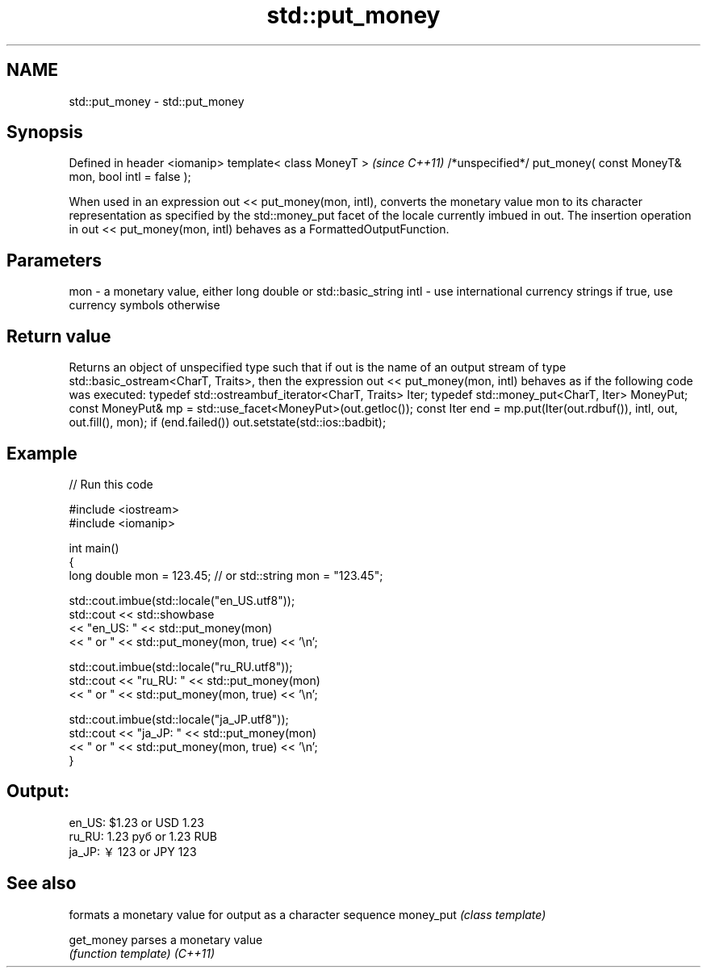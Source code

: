 .TH std::put_money 3 "2020.03.24" "http://cppreference.com" "C++ Standard Libary"
.SH NAME
std::put_money \- std::put_money

.SH Synopsis

Defined in header <iomanip>
template< class MoneyT >                                            \fI(since C++11)\fP
/*unspecified*/ put_money( const MoneyT& mon, bool intl = false );

When used in an expression out << put_money(mon, intl), converts the monetary value mon to its character representation as specified by the std::money_put facet of the locale currently imbued in out.
The insertion operation in out << put_money(mon, intl) behaves as a FormattedOutputFunction.

.SH Parameters


mon  - a monetary value, either long double or std::basic_string
intl - use international currency strings if true, use currency symbols otherwise


.SH Return value

Returns an object of unspecified type such that if out is the name of an output stream of type std::basic_ostream<CharT, Traits>, then the expression out << put_money(mon, intl) behaves as if the following code was executed:
typedef std::ostreambuf_iterator<CharT, Traits> Iter;
typedef std::money_put<CharT, Iter> MoneyPut;
const MoneyPut& mp = std::use_facet<MoneyPut>(out.getloc());
const Iter end = mp.put(Iter(out.rdbuf()), intl, out, out.fill(), mon);
if (end.failed())
out.setstate(std::ios::badbit);

.SH Example


// Run this code

  #include <iostream>
  #include <iomanip>

  int main()
  {
      long double mon = 123.45; // or std::string mon = "123.45";

      std::cout.imbue(std::locale("en_US.utf8"));
      std::cout << std::showbase
                << "en_US: " << std::put_money(mon)
                << " or " << std::put_money(mon, true) << '\\n';

      std::cout.imbue(std::locale("ru_RU.utf8"));
      std::cout << "ru_RU: " << std::put_money(mon)
                << " or " << std::put_money(mon, true) << '\\n';

      std::cout.imbue(std::locale("ja_JP.utf8"));
      std::cout << "ja_JP: " << std::put_money(mon)
                << " or " << std::put_money(mon, true) << '\\n';
  }

.SH Output:

  en_US: $1.23 or USD  1.23
  ru_RU: 1.23 руб or 1.23 RUB
  ja_JP: ￥123 or JPY  123


.SH See also


          formats a monetary value for output as a character sequence
money_put \fI(class template)\fP

get_money parses a monetary value
          \fI(function template)\fP
\fI(C++11)\fP




